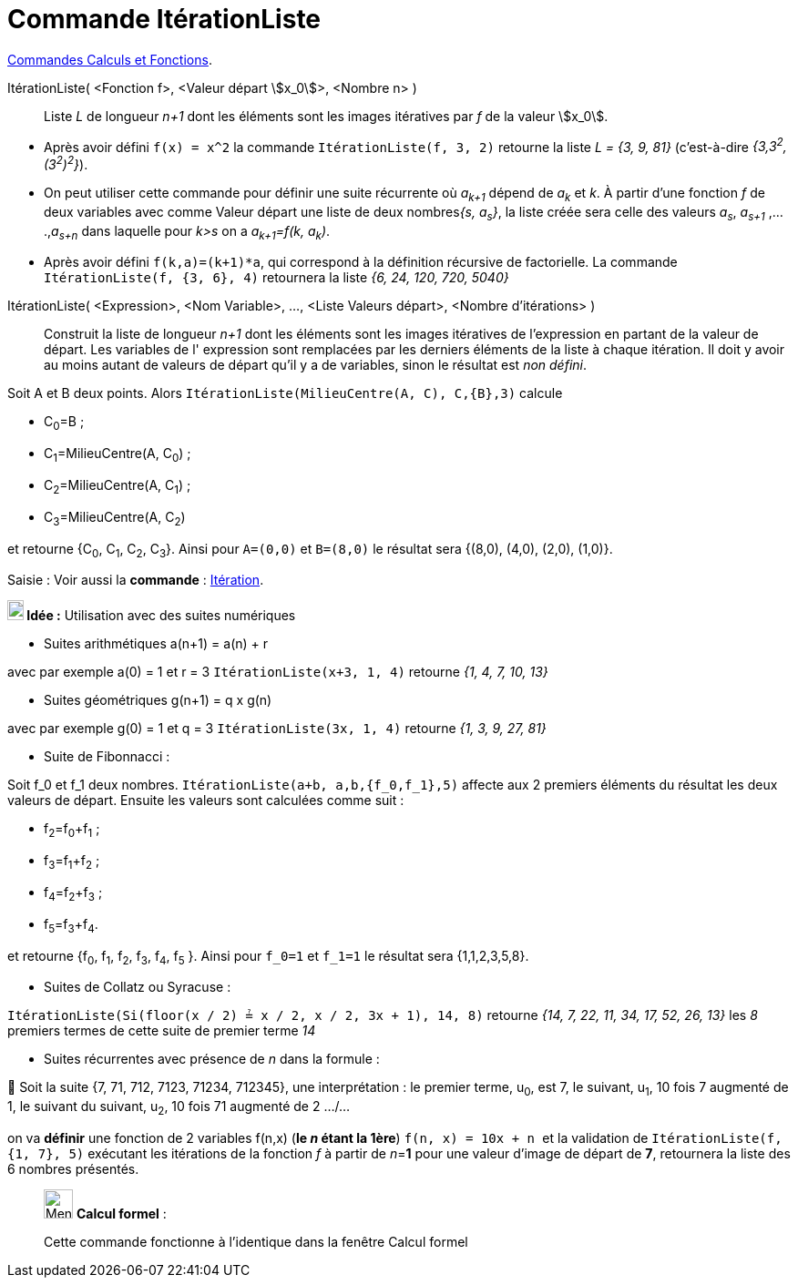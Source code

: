 = Commande ItérationListe
:page-en: commands/IterationList
ifdef::env-github[:imagesdir: /fr/modules/ROOT/assets/images]

xref:/commands/Commandes_Calculs_et_Fonctions.adoc[Commandes Calculs et Fonctions].

ItérationListe( <Fonction f>, <Valeur départ stem:[x_0]>, <Nombre n> )::
  Liste _L_ de longueur _n+1_ dont les éléments sont les images itératives par _f_ de la valeur stem:[x_0].

[EXAMPLE]
====


* Après avoir défini `++f(x) = x^2++` la commande `++ItérationListe(f, 3, 2)++` retourne la liste _L = {3, 9, 81}_
(c'est-à-dire _{3,3^2^,(3^2^)^2^}_).

* On peut utiliser cette commande pour définir une suite récurrente où _a~k+1~_ dépend de _a~k~_ et _k_. À partir d'une
fonction _f_ de deux variables avec comme Valeur départ une liste de deux nombres__{s, a~s~}__, la liste créée sera
celle des valeurs _a~s~_, _a~s+1~_ ,....,_a~s+n~_ dans laquelle pour _k>s_ on a _a~k+1~=f(k, a~k~)_.

* Après avoir défini `++f(k,a)=(k+1)*a++`, qui correspond à la définition récursive de factorielle. La commande
`++ItérationListe(f, {3, 6}, 4)++` retournera la liste _{6, 24, 120, 720, 5040}_

====

ItérationListe( <Expression>, <Nom Variable>, ..., <Liste Valeurs départ>, <Nombre d'itérations> )::
  Construit la liste de longueur _n+1_ dont les éléments sont les images itératives de l'expression en partant de la
  valeur de départ. Les variables de l' expression sont remplacées par les derniers éléments de la liste à chaque
  itération. Il doit y avoir au moins autant de valeurs de départ qu'il y a de variables, sinon le résultat est _non
  défini_.

[EXAMPLE]
====

Soit A et B deux points. Alors `++ItérationListe(MilieuCentre(A, C), C,{B},3)++` calcule

* C~0~=B ;
* C~1~=MilieuCentre(A, C~0~) ;
* C~2~=MilieuCentre(A, C~1~) ;
* C~3~=MilieuCentre(A, C~2~)

et retourne {C~0~, C~1~, C~2~, C~3~}. Ainsi pour `++A=(0,0)++` et `++B=(8,0)++` le résultat sera {(8,0), (4,0), (2,0),
(1,0)}.

====

[.kcode]#Saisie :# Voir aussi la *commande* : xref:/commands/Itération.adoc[Itération].



*image:18px-Bulbgraph.png[Note,title="Note",width=18,height=22] Idée :* Utilisation avec des suites numériques

* [.underline]#Suites arithmétiques a(n+1) = a(n) + r#

avec par exemple a(0) = 1 et r = 3 `++ItérationListe(x+3, 1, 4)++` retourne _{1, 4, 7, 10, 13}_

* [.underline]#Suites géométriques g(n+1) = q x g(n)#

avec par exemple g(0) = 1 et q = 3 `++ItérationListe(3x, 1, 4)++` retourne _{1, 3, 9, 27, 81}_

* [.underline]#Suite de Fibonnacci :#

Soit f_0 et f_1 deux nombres. `++ItérationListe(a+b, a,b,{f_0,f_1},5)++` affecte aux 2 premiers éléments du résultat les
deux valeurs de départ. Ensuite les valeurs sont calculées comme suit :

* f~2~=f~0~+f~1~ ;
* f~3~=f~1~+f~2~ ;
* f~4~=f~2~+f~3~ ;
* f~5~=f~3~+f~4~.

et retourne {f~0~, f~1~, f~2~, f~3~, f~4~, f~5~ }. Ainsi pour `++f_0=1++` et `++f_1=1++` le résultat sera
{1,1,2,3,5,8}.

* [.underline]#Suites de Collatz ou Syracuse :#

`++ItérationListe(Si(floor(x / 2) ≟ x / 2, x / 2, 3x + 1), 14, 8)++` retourne _{14, 7, 22, 11, 34, 17, 52, 26, 13}_ les
_8_ premiers termes de cette suite de premier terme _14_

* [.underline]#Suites récurrentes avec présence de _n_ dans la formule :#

🦁 Soit la suite {7, 71, 712, 7123, 71234, 712345}, une interprétation : le premier terme, u~0~, est 7, le suivant, u~1~,
10 fois 7 augmenté de 1, le suivant du suivant, u~2~, 10 fois 71 augmenté de 2 .../...

on va *définir* une fonction de 2 variables f(n,x) ([.underline]#*le _n_ étant la 1ère*#) `++f(n, x) = 10x + n ++` et la
validation de `++ItérationListe(f, {1, 7}, 5)++` exécutant les itérations de la fonction _f_ à partir de __n__=*1* pour
une valeur d'image de départ de *7*, retournera la liste des 6 nombres présentés.



____________________________________________________________

image:32px-Menu_view_cas.svg.png[Menu view cas.svg,width=32,height=32] *Calcul formel* :

Cette commande fonctionne à l'identique dans la fenêtre Calcul formel

